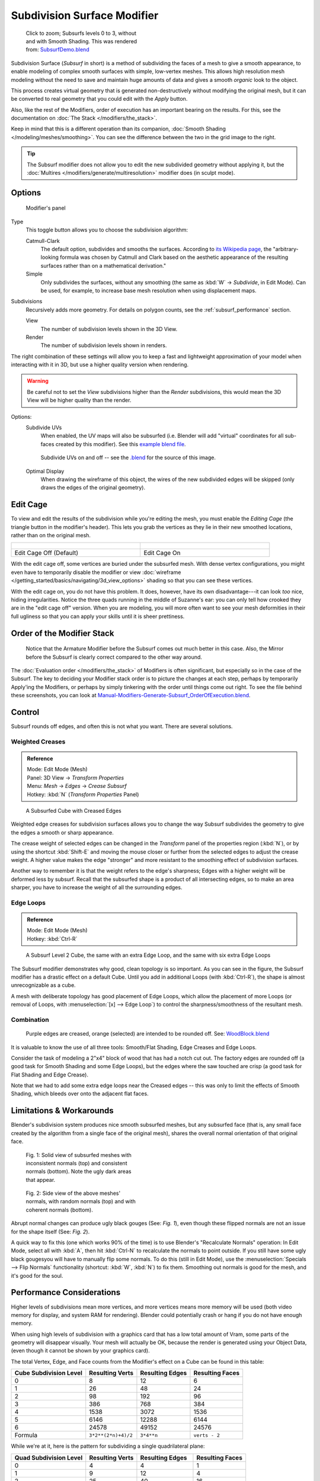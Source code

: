 
****************************
Subdivision Surface Modifier
****************************

.. figure:: /images/SubsurfSmoothingDemoGrid-HiRes.jpg
   :width: 300px
   :figwidth: 300px

   Click to zoom; Subsurfs levels 0 to 3, without and with Smooth Shading.
   This was rendered from: `SubsurfDemo.blend <http://wiki.blender.org/index.php/Media:SubsurfDemo.blend>`__


Subdivision Surface (*Subsurf* in short) is a method of subdividing the faces of a mesh to give a smooth appearance,
to enable modeling of complex smooth surfaces with simple, low-vertex meshes.
This allows high resolution mesh modeling without the need to save and maintain huge amounts of data and gives
a smooth *organic* look to the object.

This process creates virtual geometry that is generated non-destructively without modifying the original mesh,
but it can be converted to real geometry that you could edit with the *Apply* button.

Also, like the rest of the Modifiers, order of execution has an important bearing on the results.
For this, see the documentation on :doc:`The Stack </modifiers/the_stack>`.

Keep in mind that this is a different operation than its companion,
:doc:`Smooth Shading </modeling/meshes/smoothing>`.
You can see the difference between the two in the grid image to the right.

.. tip::

   The Subsurf modifier does not allow you to edit the new subdivided geometry without applying it,
   but the :doc:`Multires </modifiers/generate/multiresolution>` modifier does (in sculpt mode).


Options
=======

.. figure:: /images/25-Manual-Modifiers-Subsurf.jpg

   Modifier's panel


Type
   This toggle button allows you to choose the subdivision algorithm:

   Catmull-Clark
      The default option, subdivides and smooths the surfaces.
      According to `its Wikipedia page <http://en.wikipedia.org/wiki/Catmull%E2%80%93Clark_subdivision_surface>`__,
      the "arbitrary-looking formula was chosen by Catmull and Clark based on the aesthetic appearance of the
      resulting surfaces rather than on a mathematical derivation."
   Simple
      Only subdivides the surfaces, without any smoothing
      (the same as :kbd:`W` → *Subdivide*, in Edit Mode).
      Can be used, for example, to increase base mesh resolution when using displacement maps.

Subdivisions
   Recursively adds more geometry. For details on polygon counts, see the :ref:`subsurf_performance` section.

   View
      The number of subdivision levels shown in the 3D View.
   Render
      The number of subdivision levels shown in renders.

The right combination of these settings will allow you to keep a fast and lightweight
approximation of your model when interacting with it in 3D, but use a higher quality version when rendering.


.. warning::

   Be careful not to set the *View* subdivisions higher than the *Render* subdivisions,
   this would mean the 3D View will be higher quality than the render.


Options:
   Subdivide UVs
      When enabled, the UV maps will also be subsurfed
      (i.e. Blender will add "virtual" coordinates for all sub-faces created by this modifier).
      See this
      `example blend file
      <http://wiki.blender.org/index.php/Media:Manual-Modifiers-Generate-Subsurf-SubdivideUVsExample.blend>`__.


   .. figure:: /images/Manual-Modifiers-Generate-Subsurf-SubdivideUVs.jpg

      Subdivide UVs on and off -- see the
      `.blend <http://wiki.blender.org/index.php/Media:Manual-Modifiers-Generate-Subsurf-SubdivideUVsExample.blend>`__
      for the source of this image.


   Optimal Display
      When drawing the wireframe of this object, the wires of the new subdivided edges will be skipped
      (only draws the edges of the original geometry).


Edit Cage
=========

To view and edit the results of the subdivision while you're editing the mesh,
you must enable the *Editing Cage* (the triangle button in the modifier's header).
This lets you grab the vertices as they lie in their new smoothed locations, rather than on the original mesh.

.. list-table::

   * - .. figure:: /images/SubsurfEditCageOff.jpg
          :width: 250px
          :figwidth: 250px
     - .. figure:: /images/SubsurfEditCageOn.jpg
          :width: 250px
          :figwidth: 250px
   * - Edit Cage Off (Default)
     - Edit Cage On


With the edit cage off, some vertices are buried under the subsurfed mesh. With dense vertex configurations,
you might even have to temporarily disable the modifier or view
:doc:`wireframe </getting_started/basics/navigating/3d_view_options>` shading so that you can see these vertices.

With the edit cage on, you do not have this problem. It does, however,
have its own disadvantage---it can look *too* nice, hiding irregularities.
Notice the three quads running in the middle of Suzanne's ear:
you can only tell how crooked they are in the "edit cage off" version. When you are modeling, you will more often
want to see your mesh deformities in their full ugliness so that you can apply your skills until it is sheer
prettiness.


Order of the Modifier Stack
===========================

.. figure:: /images/Manual-Modifiers-Generate-Subsurf_OrderOfExecution.jpg

   Notice that the Armature Modifier before the Subsurf comes out much better in this case.
   Also, the Mirror before the Subsurf is clearly correct compared to the other way around.


The :doc:`Evaluation order </modifiers/the_stack>` of Modifiers is often significant,
but especially so in the case of the Subsurf.
The key to deciding your Modifier stack order is to picture the changes at each step,
perhaps by temporarily Apply'ing the Modifiers,
or perhaps by simply tinkering with the order until things come out right. To see the file behind these screenshots,
you can look at `Manual-Modifiers-Generate-Subsurf_OrderOfExecution.blend
<http://wiki.blender.org/index.php/Media:Manual-Modifiers-Generate-Subsurf_OrderOfExecution.blend>`__.


Control
=======

Subsurf rounds off edges, and often this is not what you want. There are several solutions.


Weighted Creases
----------------

.. admonition:: Reference
   :class: refbox

   | Mode:     Edit Mode (Mesh)
   | Panel:    3D View → *Transform Properties*
   | Menu:     *Mesh* → *Edges* → *Crease Subsurf*
   | Hotkey:   :kbd:`N` (*Transform Properties* Panel)


.. figure:: /images/SubsurfWithCrease.jpg

   A Subsurfed Cube with Creased Edges


Weighted edge creases for subdivision surfaces allows you to change the way
Subsurf subdivides the geometry to give the edges a smooth or sharp appearance.

The crease weight of selected edges can be changed in the *Transform* panel of the properties region
(:kbd:`N`), or by using the shortcut :kbd:`Shift-E` and moving the mouse closer
or further from the selected edges to adjust the crease weight.
A higher value makes the edge "stronger" and more resistant to the smoothing effect of subdivision surfaces.

Another way to remember it is that the weight refers to the edge's sharpness;
Edges with a higher weight will be deformed less by subsurf.
Recall that the subsurfed shape is a product of all intersecting edges,
so to make an area sharper, you have to increase the weight of all the surrounding edges.


Edge Loops
----------

.. admonition:: Reference
   :class: refbox

   | Mode:     Edit Mode (Mesh)
   | Hotkey:   :kbd:`Ctrl-R`


.. figure:: /images/CubeWithEdgeLoops.jpg

   A Subsurf Level 2 Cube, the same with an extra Edge Loop, and the same with six extra Edge Loops


The Subsurf modifier demonstrates why good, clean topology is so important.
As you can see in the figure, the Subsurf modifier has a drastic effect on a default Cube.
Until you add in additional Loops (with :kbd:`Ctrl-R`),
the shape is almost unrecognizable as a cube.

A mesh with deliberate topology has good placement of Edge Loops,
which allow the placement of more Loops (or removal of Loops,
with :menuselection:`[x] --> Edge Loop`)
to control the sharpness/smoothness of the resultant mesh.


Combination
-----------

.. figure:: /images/Subsurf2x4.jpg

   Purple edges are creased, orange (selected) are intended to be rounded off.
   See: `WoodBlock.blend <http://wiki.blender.org/index.php/File:WoodBlock.blend>`__


It is valuable to know the use of all three tools: Smooth/Flat Shading, Edge Creases and Edge Loops.

Consider the task of modeling a 2"x4" block of wood that has had a notch cut out.
The factory edges are rounded off (a good task for Smooth Shading and some Edge Loops),
but the edges where the saw touched are crisp (a good task for Flat Shading and Edge Crease).

Note that we had to add some extra edge loops near the Creased edges -- this was only to limit
the effects of Smooth Shading, which bleeds over onto the adjacent flat faces.


Limitations & Workarounds
=========================

Blender's subdivision system produces nice smooth subsurfed meshes, but any subsurfed face
(that is, any small face created by the algorithm from a single face of the original mesh),
shares the overall normal orientation of that original face.


.. figure:: /images/Manual-Part-II-SubSurf05b.jpg
   :width: 300px
   :figwidth: 300px

   Fig. 1: Solid view of subsurfed meshes with inconsistent normals (top) and consistent normals (bottom).
   Note the ugly dark areas that appear.


.. figure:: /images/Manual-Part-II-SubSurf05a.jpg
   :width: 300px
   :figwidth: 300px

   Fig. 2: Side view of the above meshes' normals, with random normals (top) and with coherent normals (bottom).


Abrupt normal changes can produce ugly black gouges (See:
*Fig. 1*), even though these flipped normals are not an issue for the shape itself (See:
*Fig. 2*).


A quick way to fix this (one which works 90% of the time)
is to use Blender's "Recalculate Normals" operation: In Edit Mode,
select all with :kbd:`A`,
then hit :kbd:`Ctrl-N` to recalculate the normals to point outside.
If you still have some ugly black gougesyou will have to manually flip some normals.
To do this (still in Edit Mode),
use the :menuselection:`Specials --> Flip Normals` functionality (shortcut: :kbd:`W`,
:kbd:`N`) to fix them. Smoothing out normals is good for the mesh, and it's good for the soul.


.. _subsurf_performance:

Performance Considerations
==========================

Higher levels of subdivisions mean more vertices, and more vertices means more memory will be used
(both video memory for display, and system RAM for rendering).
Blender could potentially crash or hang if you do not have enough memory.

When using high levels of subdivision with a graphics card that has a low total amount
of Vram, some parts of the geometry will disappear visually. Your mesh will actually be OK,
because the render is generated using your Object Data,
(even though it cannot be shown by your graphics card).

The total Vertex, Edge, and Face counts from the Modifier's effect on a Cube can be found in this table:


.. list-table::
   :header-rows: 1

   * - Cube Subdivision Level
     - Resulting Verts
     - Resulting Edges
     - Resulting Faces
   * - 0
     - 8
     - 12
     - 6
   * - 1
     - 26
     - 48
     - 24
   * - 2
     - 98
     - 192
     - 96
   * - 3
     - 386
     - 768
     - 384
   * - 4
     - 1538
     - 3072
     - 1536
   * - 5
     - 6146
     - 12288
     - 6144
   * - 6
     - 24578
     - 49152
     - 24576
   * - Formula
     - ``3*2**(2*n)+4)/2``
     - ``3*4**n``
     - ``verts - 2``


While we're at it, here is the pattern for subdividing a single quadrilateral plane:


.. list-table::
   :header-rows: 1

   * - Quad Subdivision Level
     - Resulting Verts
     - Resulting Edges
     - Resulting Faces
   * - 0
     - 4
     - 4
     - 1
   * - 1
     - 9
     - 12
     - 4
   * - 2
     - 25
     - 40
     - 16
   * - 3
     - 81
     - 144
     - 64
   * - 4
     - 289
     - 544
     - 256
   * - 5
     - 1089
     - 2112
     - 1024
   * - 6
     - 4225
     - 8320
     - 4096
   * - Formula
     - ``((2**n+2)**2)/4``
     - ``2**(n-1)*(2**n+2)``
     - ``4**(n-1)``


And, of course, triangles:


.. list-table::
   :header-rows: 1

   * - Tri Subdivision Level
     - Resulting Verts
     - Resulting Edges
     - Resulting Faces
   * - 0
     - 3
     - 3
     - 1
   * - 1
     - 7
     - 9
     - 3
   * - 2
     - 19
     - 30
     - 12
   * - 3
     - 61
     - 108
     - 48
   * - 4
     - 217
     - 408
     - 192
   * - 5
     - 817
     - 1584
     - 768
   * - 6
     - 3169
     - 6240
     - 3072
   * - Formula
     - Do you know it?
     - ``3*(2**(n-3))*(2**n+2)``
     -


Keyboard Shortcuts
==================

To quickly add a subsurf modifier to one or more objects, select it/them and press :kbd:`Ctrl-1`.
That will add a subsurf modifier with *View Subdivisions* on 1.

You can use other numbers too, such as :kbd:`Ctrl-2`, :kbd:`Ctrl-3`, etc, to add a subsurf with that number of
subdivisions. The *Render Subdivisions* will always be on ``2`` when added like this.

If an object already has a subsurf modifier, doing this will simply change its subdivision level instead of adding
another modifier.

